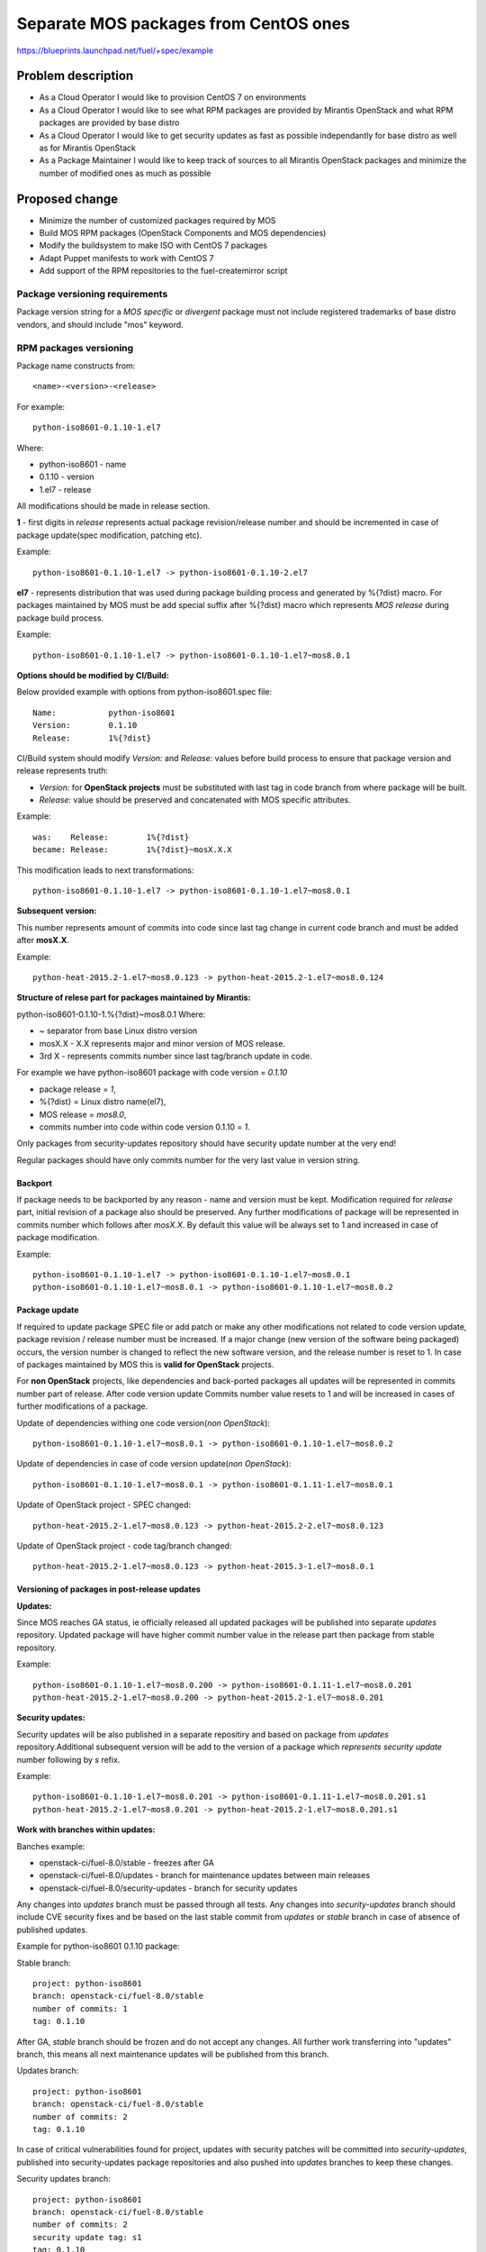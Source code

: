 ..
 This work is licensed under a Creative Commons Attribution 3.0 Unported
 License.

 http://creativecommons.org/licenses/by/3.0/legalcode

======================================
Separate MOS packages from CentOS ones
======================================

https://blueprints.launchpad.net/fuel/+spec/example

Problem description
===================

* As a Cloud Operator I would like to provision CentOS 7 on environments

* As a Cloud Operator I would like to see what RPM packages are provided by
  Mirantis OpenStack and what RPM packages are provided by base distro

* As a Cloud Operator I would like to get security updates as fast as possible
  independantly for base distro as well as for Mirantis OpenStack

* As a Package Maintainer I would like to keep track of sources to all
  Mirantis OpenStack packages and minimize the number of modified ones as much
  as possible

Proposed change
===============

- Minimize the number of customized packages required by MOS

- Build MOS RPM packages (OpenStack Components and MOS dependencies)

- Modify the buildsystem to make ISO with CentOS 7 packages

- Adapt Puppet manifests to work with CentOS 7

- Add support of the RPM repositories to the fuel-createmirror script

Package versioning requirements
-------------------------------

Package version string for a *MOS specific* or *divergent* package must not
include registered trademarks of base distro vendors, and should include "mos"
keyword.

RPM packages versioning
-----------------------

Package name constructs from::

    <name>-<version>-<release>

For example::

    python-iso8601-0.1.10-1.el7

Where:

- python-iso8601 - name
- 0.1.10 - version
- 1.el7 - release

All modifications should be made in release section.

**1** - first digits in *release* represents actual package revision/release number
and should be incremented in case of package update(spec modification, patching etc).

Example::

    python-iso8601-0.1.10-1.el7 -> python-iso8601-0.1.10-2.el7

**el7** - represents distribution that was used during package building
process and generated by %{?dist} macro. For packages maintained by MOS must be
add special suffix after %{?dist} macro which represents *MOS release* during
package build process.

Example::

    python-iso8601-0.1.10-1.el7 -> python-iso8601-0.1.10-1.el7~mos8.0.1

**Options should be modified by CI/Build:**

Below provided example with options from python-iso8601.spec file::

    Name:           python-iso8601
    Version:        0.1.10
    Release:        1%{?dist}

CI/Build system should modify *Version:* and *Release:* values before build process
to ensure that package version and release represents truth:

- *Version:* for **OpenStack projects** must be substituted with last tag in code branch from where package will be built.
- *Release:* value should be preserved and concatenated with MOS specific attributes.

Example::

    was:    Release:        1%{?dist}
    became: Release:        1%{?dist}~mosX.X.X

This modification leads to next transformations::

    python-iso8601-0.1.10-1.el7 -> python-iso8601-0.1.10-1.el7~mos8.0.1

**Subsequent version:**

This number represents amount of commits into code since last tag change in current
code branch and must be added after **mosX.X**.

Example::

    python-heat-2015.2-1.el7~mos8.0.123 -> python-heat-2015.2-1.el7~mos8.0.124

**Structure of relese part for packages maintained by Mirantis:**

python-iso8601-0.1.10-1.%{?dist}~mos8.0.1
Where:

- ~ separator from base Linux distro version
- mosX.X - X.X represents major and minor version of MOS release.
- 3rd X - represents commits number since last tag/branch update in code.

For example we have python-iso8601 package with code version = *0.1.10*

- package release = *1*,
- %{?dist} = Linux distro name(el7),
- MOS release = *mos8.0*,
- commits number into code within code version 0.1.10 = *1*.

Only packages from security-updates repository should have security update number
at the very end!

Regular packages should have only commits number for the very last
value in version string.

Backport
++++++++

If package needs to be backported by any reason - name and version must be kept.
Modification required for *release* part, initial revision of a package also should
be preserved. Any further modifications of package will be represented in commits
number which follows after *mosX.X*. By default this value will be always set to
1 and increased in case of package modification.

Example::

    python-iso8601-0.1.10-1.el7 -> python-iso8601-0.1.10-1.el7~mos8.0.1
    python-iso8601-0.1.10-1.el7~mos8.0.1 -> python-iso8601-0.1.10-1.el7~mos8.0.2

Package update
++++++++++++++

If required to update package SPEC file or add patch or make any other modifications
not related to code version update, package revision / release number must be increased.
If a major change (new version of the software being packaged) occurs, the version
number is changed to reflect the new software version, and the release number
is reset to 1. In case of packages maintained by MOS this is **valid for OpenStack**
projects.

For **non OpenStack** projects, like dependencies and back-ported packages all updates
will be represented in commits number part of release. After code version update
Commits number value resets to 1 and will be increased in cases of further modifications
of a package.

Update of dependencies withing one code version(*non OpenStack*)::

      python-iso8601-0.1.10-1.el7~mos8.0.1 -> python-iso8601-0.1.10-1.el7~mos8.0.2

Update of dependencies in case of code version update(*non OpenStack*)::

      python-iso8601-0.1.10-1.el7~mos8.0.1 -> python-iso8601-0.1.11-1.el7~mos8.0.1

Update of OpenStack project - SPEC changed::

    python-heat-2015.2-1.el7~mos8.0.123 -> python-heat-2015.2-2.el7~mos8.0.123

Update of OpenStack project - code tag/branch changed::

    python-heat-2015.2-1.el7~mos8.0.123 -> python-heat-2015.3-1.el7~mos8.0.1

Versioning of packages in post-release updates
++++++++++++++++++++++++++++++++++++++++++++++

**Updates:**

Since MOS reaches GA status, ie officially released all updated packages will be
published into separate *updates* repository. Updated package will have higher
commit number value in the release part then package from stable repository.

Example::

    python-iso8601-0.1.10-1.el7~mos8.0.200 -> python-iso8601-0.1.11-1.el7~mos8.0.201
    python-heat-2015.2-1.el7~mos8.0.200 -> python-heat-2015.2-1.el7~mos8.0.201

**Security updates:**

Security updates will be also published in a separate repositiry and based on
package from *updates* repository.Additional subsequent version will be add to the
version of a package which *represents security update* number following by *s* refix.

Example::

    python-iso8601-0.1.10-1.el7~mos8.0.201 -> python-iso8601-0.1.11-1.el7~mos8.0.201.s1
    python-heat-2015.2-1.el7~mos8.0.201 -> python-heat-2015.2-1.el7~mos8.0.201.s1

**Work with branches within updates:**

Banches example:

- openstack-ci/fuel-8.0/stable - freezes after GA
- openstack-ci/fuel-8.0/updates - branch for maintenance updates between main releases
- openstack-ci/fuel-8.0/security-updates - branch for security updates

Any changes into *updates* branch must be passed through all tests.
Any changes into *security-updates* branch should include CVE security fixes
and be based on the last stable commit from *updates* or *stable* branch in case
of absence of published updates.

Example for python-iso8601 0.1.10 package:

Stable branch::

    project: python-iso8601
    branch: openstack-ci/fuel-8.0/stable
    number of commits: 1
    tag: 0.1.10

After GA, *stable* branch should be frozen and do not accept any changes.
All further work transferring into "updates" branch, this means all next maintenance
updates will be published from this branch.

Updates branch::

    project: python-iso8601
    branch: openstack-ci/fuel-8.0/stable
    number of commits: 2
    tag: 0.1.10

In case of critical vulnerabilities found for project, updates with security patches
will be committed into *security-updates*, published into security-updates package
repositories and also pushed into *updates* branches to keep these changes.

Security updates branch::

    project: python-iso8601
    branch: openstack-ci/fuel-8.0/stable
    number of commits: 2
    security update tag: s1
    tag: 0.1.10

Transformations withing ongoing MOS releases as for dependecies as for OpenStack
projects::

   mos8.0:                  python-iso8601-0.1.10-1~mos8.0.1
   mos8.0:                  python-heat-2015.2-1.el7~mos8.0.1
   mos8.0-updates:          python-iso8601-0.1.10-1~mos8.0.2
   mos8.0-updates:          python-heat-2015.2-1.el7~mos8.0.2
   mos8.0-security-updates: python-iso8601-0.1.10-1~mos8.0.2.s1
   mos8.0-security-updates: python-heat-2015.2-1.el7~mos8.0.2.s1
   mos8.1:                  python-iso8601-0.1.10-1~mos8.1.1
   mos8.1:                  python-heat-2015.2-1.el7~mos8.1.1

Prioritization of repositories
------------------------------

From out of the box *YUM* package manager hasn't ability to use repository priorities.
This functionality available via yum plugin named - **yum-plugin-priorities** and
accessible from Base repository. Also this makes us able to use priorities for
*Holdback* repositories.

Alternatives
------------

There is no alternative to the repositories separation approach due to
considerations related to distribution policies of major OS vendors.
Regarding the helper script to download base distro repositories, there
could be a different approach implemented, by downloading only particular
packages that required by MOS. However, we consider that providing a full
upstream repository would make customer experience a bit better, especially
in cases when additional upstream packages that are not a part of MOS need
to be installed).

Data model impact
-----------------

None

REST API impact
---------------

None

Upgrade impact
--------------

When Fuel master node is upgraded to a version that supports Linux distro
separation, package repositories for old versions of MOS deployed by previous
version of Fuel will keep using the old mirror structure. Package repositories
for the new versions of MOS will use the structure defined in the
mos-rpm-repos-iface_ specification.

.. _mos-rpm-repos-iface: https://github.com/stackforge/fuel-specs/blob/master/specs/7.0/mos-rpm-repos-iface.rst

Due to significant difference between CentOS 6.5 and CentOS 7 Cloud Operators
won't be able to upgrade already deployed environments to CentOS 7.
CentOS 7 will be offered as option only for new cloud installations. Meanwhile
already deployed environments will be able to add compute nodes as well as
controllers as CentOS 6.5 repo won't be changed.

Security impact
---------------

None

Notifications impact
--------------------

None

Other end user impact
---------------------

In case of offline installations, user will be required to create a copy of MOS
and base distro mirrors by using a script described in the
`separate_mos_from_linux`_ specification.

Performance Impact
------------------

If packages are consumed from remote 3rd party servers, overall deployment
time may be increased. In case of offline installation, no deployment speed
degradation is expected.

Plugin impact
-------------

None

Other deployer impact
---------------------

Changes described in this document allow to increase product flexibility,
by making possible to choose an operating system and install it independent
of MOS.

Developer impact
----------------

None

Infrastructure impact
---------------------

System tests for CentOS will be adjusted to reflect the new repositories scheme
for MOS packages and base OS packages.


Assignee(s)
-----------

Primary assignee:
  Vitaly Parakhin <vparakhin@mirantis.com>

QA assignee:
   TBD

Other contributors:
  TBD

Mandatory design review:
  TBD

Work Items
----------

* Determine the source of each package on MOS RPM mirror

* Build MOS Packages for CentOS 7

* Modify make system to allow to build ISO with CentOS 7

* Add support of RPM repositories to the local mirrors creation script

Dependencies
============

.. _separate_mos_from_linux: https://github.com/stackforge/fuel-specs/blob/master/specs/6.1/separate-mos-from-linux.rst

Testing
=======

Acceptance criteria
-------------------

* ISO with CentOS 7 passes all BVT & Swarm system tests
* All main CentOS clusters configurations can be successfully deployed
* Local mirrors creation script can create local copies of MOS and
  base OS repositories and can add them to Nailgun

Documentation Impact
====================

The documentation should cover:

* How to use the script for creating local base OS and MOS mirrors for
  deployment in an environment without direct Internet access.

References
==========

TBD
